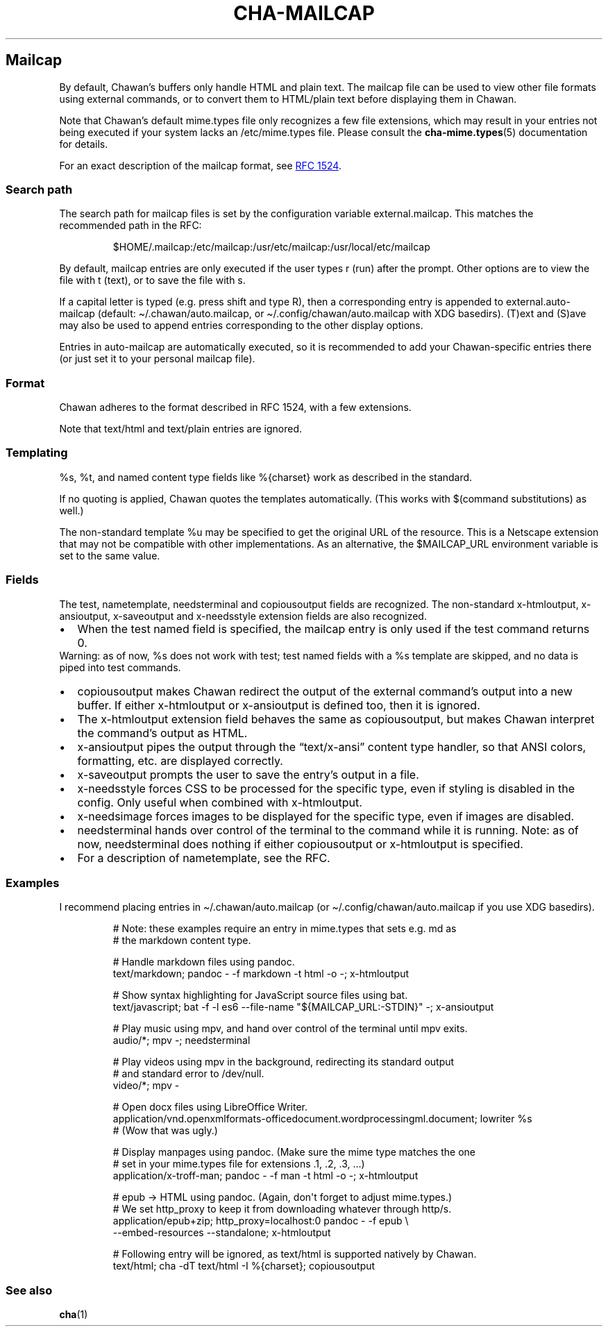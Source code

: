 .\" Automatically generated by Pandoc 3.7.0.1
.\"
.TH "CHA-MAILCAP" "5"
.SH Mailcap
By default, Chawan\(cqs buffers only handle HTML and plain text.
The \f[CR]mailcap\f[R] file can be used to view other file formats using
external commands, or to convert them to HTML/plain text before
displaying them in Chawan.
.PP
Note that Chawan\(cqs default mime.types file only recognizes a few file
extensions, which may result in your entries not being executed if your
system lacks an /etc/mime.types file.
Please consult the \f[B]cha\-mime.types\f[R](5) documentation for
details.
.PP
For an exact description of the mailcap format, see \c
.UR https://www.rfc-editor.org/rfc/rfc1524
RFC 1524
.UE \c
\&.
.SS Search path
The search path for mailcap files is set by the configuration variable
\f[CR]external.mailcap\f[R].
This matches the recommended path in the RFC:
.IP
.EX
$HOME/.mailcap:/etc/mailcap:/usr/etc/mailcap:/usr/local/etc/mailcap
.EE
.PP
By default, mailcap entries are only executed if the user types
\f[CR]r\f[R] (run) after the prompt.
Other options are to view the file with \f[CR]t\f[R] (text), or to save
the file with \f[CR]s\f[R].
.PP
If a capital letter is typed (e.g.\ press shift and type \f[CR]R\f[R]),
then a corresponding entry is appended to
\f[CR]external.auto\-mailcap\f[R] (default:
\f[CR]\(ti/.chawan/auto.mailcap\f[R], or
\f[CR]\(ti/.config/chawan/auto.mailcap\f[R] with XDG basedirs).
\f[CR](T)ext\f[R] and \f[CR](S)ave\f[R] may also be used to append
entries corresponding to the other display options.
.PP
Entries in auto\-mailcap are automatically executed, so it is
recommended to add your Chawan\-specific entries there (or just set it
to your personal mailcap file).
.SS Format
Chawan adheres to the format described in RFC 1524, with a few
extensions.
.PP
Note that text/html and text/plain entries are ignored.
.SS Templating
\f[CR]%s\f[R], \f[CR]%t\f[R], and named content type fields like
\f[CR]%{charset}\f[R] work as described in the standard.
.PP
If no quoting is applied, Chawan quotes the templates automatically.
(This works with $(command substitutions) as well.)
.PP
The non\-standard template %u may be specified to get the original URL
of the resource.
This is a Netscape extension that may not be compatible with other
implementations.
As an alternative, the \f[CR]$MAILCAP_URL\f[R] environment variable is
set to the same value.
.SS Fields
The \f[CR]test\f[R], \f[CR]nametemplate\f[R], \f[CR]needsterminal\f[R]
and \f[CR]copiousoutput\f[R] fields are recognized.
The non\-standard \f[CR]x\-htmloutput\f[R], \f[CR]x\-ansioutput\f[R],
\f[CR]x\-saveoutput\f[R] and \f[CR]x\-needsstyle\f[R] extension fields
are also recognized.
.IP \(bu 2
When the \f[CR]test\f[R] named field is specified, the mailcap entry is
only used if the test command returns 0.
.PD 0
.P
.PD
Warning: as of now, \f[CR]%s\f[R] does not work with \f[CR]test\f[R];
\f[CR]test\f[R] named fields with a \f[CR]%s\f[R] template are skipped,
and no data is piped into \f[CR]test\f[R] commands.
.IP \(bu 2
\f[CR]copiousoutput\f[R] makes Chawan redirect the output of the
external command\(cqs output into a new buffer.
If either x\-htmloutput or x\-ansioutput is defined too, then it is
ignored.
.IP \(bu 2
The \f[CR]x\-htmloutput\f[R] extension field behaves the same as
\f[CR]copiousoutput\f[R], but makes Chawan interpret the command\(cqs
output as HTML.
.IP \(bu 2
\f[CR]x\-ansioutput\f[R] pipes the output through the
\(lqtext/x\-ansi\(rq content type handler, so that ANSI colors,
formatting, etc.
are displayed correctly.
.IP \(bu 2
\f[CR]x\-saveoutput\f[R] prompts the user to save the entry\(cqs output
in a file.
.IP \(bu 2
\f[CR]x\-needsstyle\f[R] forces CSS to be processed for the specific
type, even if styling is disabled in the config.
Only useful when combined with \f[CR]x\-htmloutput\f[R].
.IP \(bu 2
\f[CR]x\-needsimage\f[R] forces images to be displayed for the specific
type, even if images are disabled.
.IP \(bu 2
\f[CR]needsterminal\f[R] hands over control of the terminal to the
command while it is running.
Note: as of now, \f[CR]needsterminal\f[R] does nothing if either
\f[CR]copiousoutput\f[R] or \f[CR]x\-htmloutput\f[R] is specified.
.IP \(bu 2
For a description of \f[CR]nametemplate\f[R], see the RFC.
.SS Examples
I recommend placing entries in \f[CR]\(ti/.chawan/auto.mailcap\f[R] (or
\f[CR]\(ti/.config/chawan/auto.mailcap\f[R] if you use XDG basedirs).
.IP
.EX
# Note: these examples require an entry in mime.types that sets e.g. md as
# the markdown content type.

# Handle markdown files using pandoc.
text/markdown; pandoc \- \-f markdown \-t html \-o \-; x\-htmloutput

# Show syntax highlighting for JavaScript source files using bat.
text/javascript; bat \-f \-l es6 \-\-file\-name \(dq${MAILCAP_URL:\-STDIN}\(dq \-; x\-ansioutput

# Play music using mpv, and hand over control of the terminal until mpv exits.
audio/*; mpv \-; needsterminal

# Play videos using mpv in the background, redirecting its standard output
# and standard error to /dev/null.
video/*; mpv \-

# Open docx files using LibreOffice Writer.
application/vnd.openxmlformats\-officedocument.wordprocessingml.document; lowriter %s
# (Wow that was ugly.)

# Display manpages using pandoc. (Make sure the mime type matches the one
# set in your mime.types file for extensions .1, .2, .3, ...)
application/x\-troff\-man; pandoc \- \-f man \-t html \-o \-; x\-htmloutput

# epub \-> HTML using pandoc. (Again, don\(aqt forget to adjust mime.types.)
# We set http_proxy to keep it from downloading whatever through http/s.
application/epub+zip; http_proxy=localhost:0 pandoc \- \-f epub \(rs
\-\-embed\-resources \-\-standalone; x\-htmloutput

# Following entry will be ignored, as text/html is supported natively by Chawan.
text/html; cha \-dT text/html \-I %{charset}; copiousoutput
.EE
.SS See also
\f[B]cha\f[R](1)

